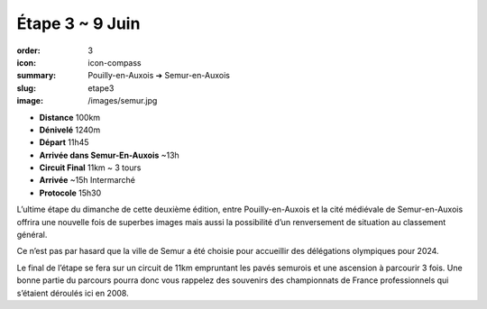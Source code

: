 Étape 3 ~ 9 Juin
################

:order: 3
:icon: icon-compass
:summary: Pouilly-en-Auxois ➔ Semur-en-Auxois
:slug: etape3
:image: /images/semur.jpg

- **Distance** 100km
- **Dénivelé** 1240m
- **Départ** 11h45
- **Arrivée dans Semur-En-Auxois** ~13h
- **Circuit Final** 11km ~ 3 tours
- **Arrivée** ~15h Intermarché
- **Protocole** 15h30


L’ultime étape du dimanche de cette deuxième édition, entre Pouilly-en-Auxois
et la cité médiévale de Semur-en-Auxois offrira une nouvelle fois de superbes
images mais aussi la possibilité d’un renversement de situation au classement
général.

Ce n’est pas par hasard que la ville de Semur a été choisie pour accueillir des
délégations olympiques pour 2024.

Le final de l’étape se fera sur un circuit de 11km empruntant les pavés
semurois et une ascension à parcourir 3 fois. Une bonne partie du parcours
pourra donc vous rappelez des souvenirs des championnats de France
professionnels qui s’étaient déroulés ici en 2008.

.. raw:: html

   <iframe loading="lazy" style="width: 100%; height: 600px;"
        src="https://veloviewer.com/routes/3065081232351705590/embed2"
        width="300" height="150" frameborder="0" scrolling="no"></iframe></p>


